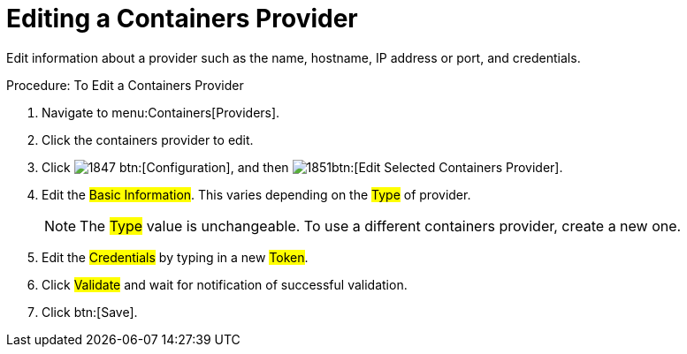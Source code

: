 = Editing a Containers Provider

Edit information about a provider such as the name, hostname, IP address or port, and credentials.

.Procedure: To Edit a Containers Provider
. Navigate to menu:Containers[Providers]. 
. Click the containers provider to edit. 
. Click  image:images/1847.png[] btn:[Configuration], and then  image:images/1851.png[]btn:[Edit Selected Containers Provider].
. Edit the #Basic Information#.
  This varies depending on the #Type# of provider. 
+
NOTE: The #Type# value is unchangeable.
To use a different containers provider, create a new one. 
+
. Edit the #Credentials# by typing in a new #Token#. 
. Click #Validate# and wait for notification of successful validation. 
. Click btn:[Save].

